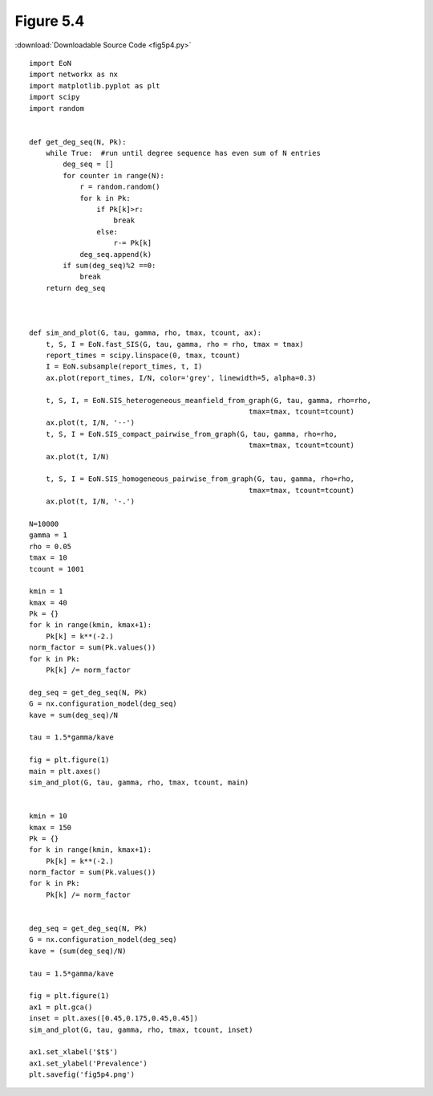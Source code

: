 Figure 5.4
-----------


.. image:: fig5p4.png

:download:`Downloadable Source Code <fig5p4.py>` 


::

    import EoN
    import networkx as nx
    import matplotlib.pyplot as plt
    import scipy
    import random
    
    
    def get_deg_seq(N, Pk):
        while True:  #run until degree sequence has even sum of N entries
            deg_seq = []
            for counter in range(N):
                r = random.random()
                for k in Pk:
                    if Pk[k]>r:
                        break
                    else:
                        r-= Pk[k]
                deg_seq.append(k)
            if sum(deg_seq)%2 ==0:
                break
        return deg_seq
    
            
    
    def sim_and_plot(G, tau, gamma, rho, tmax, tcount, ax):
        t, S, I = EoN.fast_SIS(G, tau, gamma, rho = rho, tmax = tmax)
        report_times = scipy.linspace(0, tmax, tcount)
        I = EoN.subsample(report_times, t, I)
        ax.plot(report_times, I/N, color='grey', linewidth=5, alpha=0.3)
        
        t, S, I, = EoN.SIS_heterogeneous_meanfield_from_graph(G, tau, gamma, rho=rho, 
                                                        tmax=tmax, tcount=tcount)
        ax.plot(t, I/N, '--')    
        t, S, I = EoN.SIS_compact_pairwise_from_graph(G, tau, gamma, rho=rho,
                                                        tmax=tmax, tcount=tcount)
        ax.plot(t, I/N)
    
        t, S, I = EoN.SIS_homogeneous_pairwise_from_graph(G, tau, gamma, rho=rho, 
                                                        tmax=tmax, tcount=tcount)
        ax.plot(t, I/N, '-.')
    
    N=10000
    gamma = 1
    rho = 0.05
    tmax = 10
    tcount = 1001
    
    kmin = 1
    kmax = 40
    Pk = {}
    for k in range(kmin, kmax+1):
        Pk[k] = k**(-2.)
    norm_factor = sum(Pk.values())
    for k in Pk:
        Pk[k] /= norm_factor
    
    deg_seq = get_deg_seq(N, Pk)
    G = nx.configuration_model(deg_seq)
    kave = sum(deg_seq)/N
    
    tau = 1.5*gamma/kave
    
    fig = plt.figure(1)
    main = plt.axes()
    sim_and_plot(G, tau, gamma, rho, tmax, tcount, main)
    
    
    kmin = 10
    kmax = 150
    Pk = {}
    for k in range(kmin, kmax+1):
        Pk[k] = k**(-2.)
    norm_factor = sum(Pk.values())
    for k in Pk:
        Pk[k] /= norm_factor
    
    
    deg_seq = get_deg_seq(N, Pk)
    G = nx.configuration_model(deg_seq)
    kave = (sum(deg_seq)/N)
    
    tau = 1.5*gamma/kave
    
    fig = plt.figure(1)
    ax1 = plt.gca()
    inset = plt.axes([0.45,0.175,0.45,0.45])
    sim_and_plot(G, tau, gamma, rho, tmax, tcount, inset)
    
    ax1.set_xlabel('$t$')
    ax1.set_ylabel('Prevalence')
    plt.savefig('fig5p4.png')